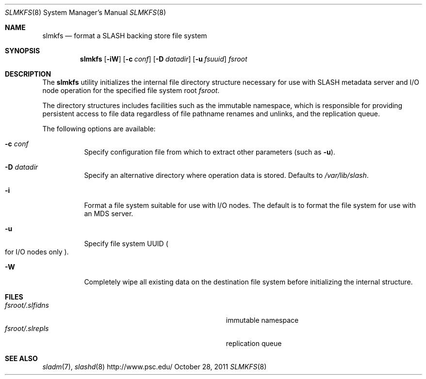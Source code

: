 .\" $Id$
.\" %PSC_START_COPYRIGHT%
.\" -----------------------------------------------------------------------------
.\" Copyright (c) 2009-2011, Pittsburgh Supercomputing Center (PSC).
.\"
.\" Permission to use, copy, and modify this software and its documentation
.\" without fee for personal use or non-commercial use within your organization
.\" is hereby granted, provided that the above copyright notice is preserved in
.\" all copies and that the copyright and this permission notice appear in
.\" supporting documentation.  Permission to redistribute this software to other
.\" organizations or individuals is not permitted without the written permission
.\" of the Pittsburgh Supercomputing Center.  PSC makes no representations about
.\" the suitability of this software for any purpose.  It is provided "as is"
.\" without express or implied warranty.
.\" -----------------------------------------------------------------------------
.\" %PSC_END_COPYRIGHT%
.Dd October 28, 2011
.Dt SLMKFS 8
.ds volume PSC \- SLASH Administrator's Manual
.Os http://www.psc.edu/
.Sh NAME
.Nm slmkfs
.Nd format a
.Tn SLASH
backing store file system
.Sh SYNOPSIS
.Nm slmkfs
.Op Fl iW
.Op Fl c Ar conf
.Op Fl D Ar datadir
.Op Fl u Ar fsuuid
.Pa fsroot
.Sh DESCRIPTION
The
.Nm
utility initializes the internal file directory structure necessary for
use with
.Tn SLASH
metadata server and
.Tn I/O
node operation for the specified
file system root
.Ar fsroot .
.Pp
The directory structures includes facilities such as the immutable namespace,
which is responsible for providing persistent access to file data regardless of
file pathname renames and unlinks, and the replication queue.
.Pp
The following options are available:
.Bl -tag -offset 3n -width 3n
.It Fl c Ar conf
Specify configuration file from which to extract other parameters
.Pq such as Fl u .
.It Fl D Ar datadir
Specify an alternative directory where operation data is stored.
Defaults to
.Pa /var/lib/slash .
.It Fl i
Format a file system suitable for use with
.Tn I/O
nodes.
The default is to format the file system for use with an
.Tn MDS
server.
.It Fl u
Specify file system
.Tn UUID
.Po for
.Tn I/O nodes only
.Pc .
.It Fl W
Completely wipe all existing data on the destination file system before
initializing the internal structure.
.El
.Sh FILES
.Bl -tag -width Pa -compact
.It Ar fsroot Ns Pa /.slfidns
immutable namespace
.It Ar fsroot Ns Pa /.slrepls
replication queue
.El
.Sh SEE ALSO
.Xr sladm 7 ,
.Xr slashd 8
